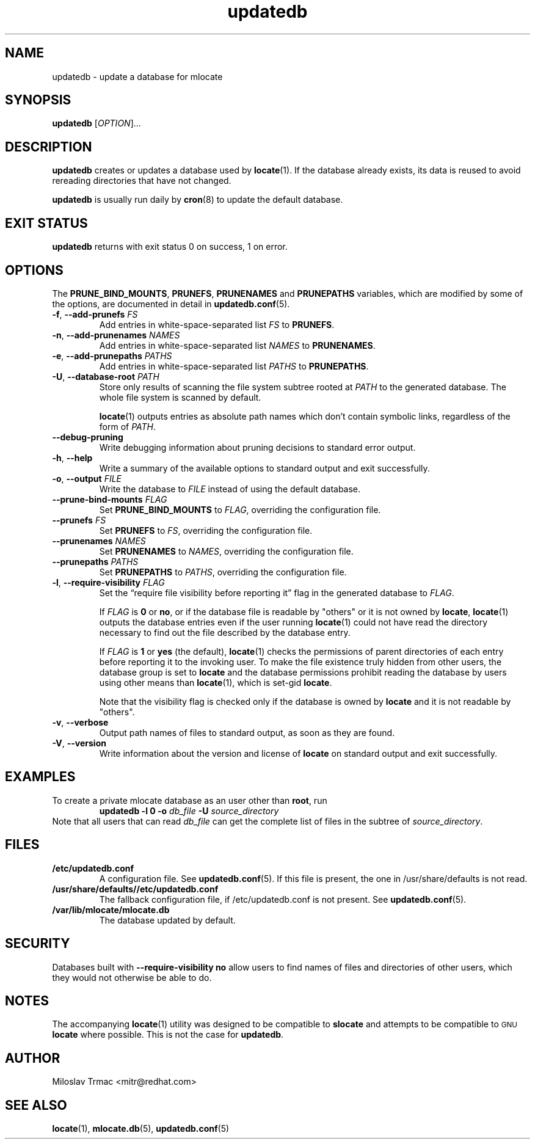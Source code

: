 .\" A man page for updatedb(8). -*- nroff -*-
.\"
.\" Copyright (C) 2005, 2007, 2008 Red Hat, Inc. All rights reserved.
.\"
.\" This copyrighted material is made available to anyone wishing to use,
.\" modify, copy, or redistribute it subject to the terms and conditions of the
.\" GNU General Public License v.2.
.\"
.\" This program is distributed in the hope that it will be useful, but WITHOUT
.\" ANY WARRANTY; without even the implied warranty of MERCHANTABILITY or
.\" FITNESS FOR A PARTICULAR PURPOSE. See the GNU General Public License for
.\" more details.
.\"
.\" You should have received a copy of the GNU General Public License along
.\" with this program; if not, write to the Free Software Foundation, Inc.,
.\" 51 Franklin Street, Fifth Floor, Boston, MA 02110-1301, USA.
.\"
.\" Author: Miloslav Trmac <mitr@redhat.com>
.TH updatedb 8 "Jun 2008" mlocate

.SH NAME
updatedb \- update a database for mlocate

.SH SYNOPSIS

\fBupdatedb\fR [\fIOPTION\fR]...

.SH DESCRIPTION
.B updatedb
creates or updates a database used by
.BR locate (1).
If the database already exists,
its data is reused
to avoid rereading directories that have not changed.

.B updatedb
is usually run daily by
.BR cron (8)
to update the default database.

.SH EXIT STATUS
.B updatedb
returns with exit status 0 on success, 1 on error.

.SH OPTIONS
The \fBPRUNE_BIND_MOUNTS\fR, \fBPRUNEFS\fR,
.B PRUNENAMES
and
.B PRUNEPATHS
variables, which are modified by some of the options, are documented in detail
in
.BR updatedb.conf (5).

.TP
\fB\-f\fR, \fB\-\-add-prunefs\fB \fIFS\fR
Add entries in white-space-separated list \fIFS\fR to \fBPRUNEFS\fR.

.TP
\fB\-n\fR, \fB\-\-add-prunenames\fB \fINAMES\fR
Add entries in white-space-separated list \fINAMES\fR to \fBPRUNENAMES\fR.

.TP
\fB\-e\fR, \fB\-\-add-prunepaths\fB \fIPATHS\fR
Add entries in white-space-separated list \fIPATHS\fR to \fBPRUNEPATHS\fR.

.TP
\fB\-U\fR, \fB\-\-database\-root\fR \fIPATH\fR
Store only results of scanning the file system subtree rooted at \fIPATH\fR to
the generated database.
The whole file system is scanned by default.

.BR locate (1)
outputs entries as absolute path names which don't contain symbolic links,
regardless of the form of \fIPATH\fR.

.TP
\fB\-\-debug\-pruning\fR
Write debugging information about pruning decisions to standard error output.

.TP
\fB\-h\fR, \fB\-\-help\fR
Write a summary of the available options to standard output
and exit successfully.

.TP
\fB\-o\fR, \fB\-\-output\fR \fIFILE\fR
Write the database to
.I FILE
instead of using the default database.

.TP
\fB\-\-prune\-bind\-mounts\fR \fIFLAG\fR
Set
.B PRUNE_BIND_MOUNTS
to \fIFLAG\fR, overriding the configuration file.

.TP
\fB\-\-prunefs\fR \fIFS\fR
Set \fBPRUNEFS\fR to \fIFS\fR, overriding the configuration file.

.TP
\fB\-\-prunenames\fR \fINAMES\fR
Set \fBPRUNENAMES\fR to \fINAMES\fR, overriding the configuration file.

.TP
\fB\-\-prunepaths\fR \fIPATHS\fR
Set \fBPRUNEPATHS\fR to \fIPATHS\fR, overriding the configuration file.

.TP
\fB\-l\fR, \fB\-\-require\-visibility\fR \fIFLAG\fR
Set the \*(lqrequire file visibility before reporting it\*(rq flag in the
generated database to \fIFLAG\fR.

If
.I FLAG
is
.B 0
or \fBno\fR,
or if the database file is readable by "others"
or it is not owned by \fBlocate\fR,
.BR locate (1)
outputs the database entries even if the user running
.BR locate (1)
could not have read the directory necessary to find out the file described
by the database entry.

If
.I FLAG
is
.B 1
or
.B yes
(the default),
.BR locate (1)
checks the permissions of parent directories of each entry
before reporting it to the invoking user.
To make the file existence truly hidden from other users, the database
group is set to
.B locate
and the database permissions prohibit reading the database by users using
other means than
.BR locate (1),
which is set-gid \fBlocate\fR.

Note that the visibility flag is checked only if the database is owned by
.B locate
and it is not readable by "others".

.TP
\fB\-v\fR, \fB\-\-verbose\fR
Output path names of files to standard output, as soon as they are found.

.TP
\fB\-V\fR, \fB\-\-version\fR
Write information about the version and license of
.B locate
on standard output and exit successfully.

.SH EXAMPLES
To create a private mlocate database as an user other than \fBroot\fR,
run
.RS
.B updatedb -l 0 \-o
.I db_file
.B \-U
.I source_directory
.RE
Note that all users that can read
.I db_file
can get the complete list of files in the subtree of \fIsource_directory\fR.

.SH FILES
.TP
\fB/etc/updatedb.conf\fR
A configuration file.  See
.BR updatedb.conf (5).
If this file is present, the one in /usr/share/defaults is not read.

.TP
\fB/usr/share/defaults//etc/updatedb.conf\fR
The fallback configuration file, if /etc/updatedb.conf is not present. See
.BR updatedb.conf (5).

.TP
\fB/var/lib/mlocate/mlocate.db\fR
The database updated by default.

.SH SECURITY
Databases built with
.B \-\-require\-visibility no
allow users to find names of files and directories of other users,
which they would not otherwise be able to do.

.SH NOTES
The accompanying
.BR locate (1)
utility was designed to be compatible to
.B slocate
and attempts to be compatible to
.SM GNU
.B locate
where possible.
This is not the case for \fBupdatedb\fR.

.SH AUTHOR
Miloslav Trmac <mitr@redhat.com>

.SH SEE ALSO
.BR locate (1),
.BR mlocate.db (5),
.BR updatedb.conf (5)
